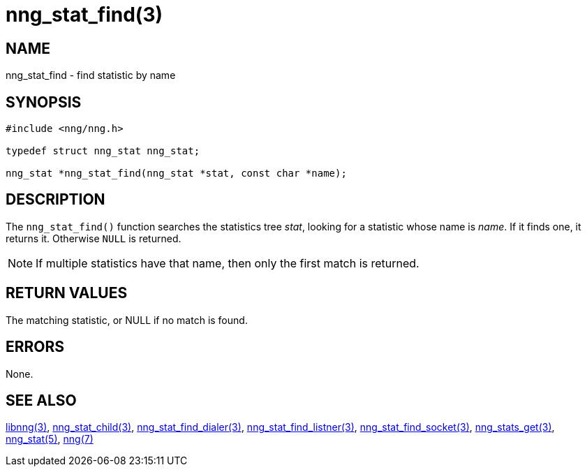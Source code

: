 = nng_stat_find(3)
//
// Copyright 2019 Staysail Systems, Inc. <info@staysail.tech>
//
// This document is supplied under the terms of the MIT License, a
// copy of which should be located in the distribution where this
// file was obtained (LICENSE.txt).  A copy of the license may also be
// found online at https://opensource.org/licenses/MIT.
//

== NAME

nng_stat_find - find statistic by name

== SYNOPSIS

[source,c]
----
#include <nng/nng.h>

typedef struct nng_stat nng_stat;

nng_stat *nng_stat_find(nng_stat *stat, const char *name);
----

== DESCRIPTION

The `nng_stat_find()` function searches the statistics tree _stat_, looking for a statistic whose name is _name_.
If it finds one, it returns it.
Otherwise `NULL` is returned.

NOTE: If multiple statistics have that name, then only the first match is returned.

== RETURN VALUES

The matching statistic, or NULL if no match is found.

== ERRORS

None.

== SEE ALSO

[.text-left]
xref:libnng.3.adoc[libnng(3)],
xref:nng_stat_child.3.adoc[nng_stat_child(3)],
xref:nng_stat_find_dialer.3.adoc[nng_stat_find_dialer(3)],
xref:nng_stat_find_listener.3.adoc[nng_stat_find_listner(3)],
xref:nng_stat_find_socket.3.adoc[nng_stat_find_socket(3)],
xref:nng_stats_get.3.adoc[nng_stats_get(3)],
xref:nng_stat.5.adoc[nng_stat(5)],
xref:nng.7.adoc[nng(7)]
